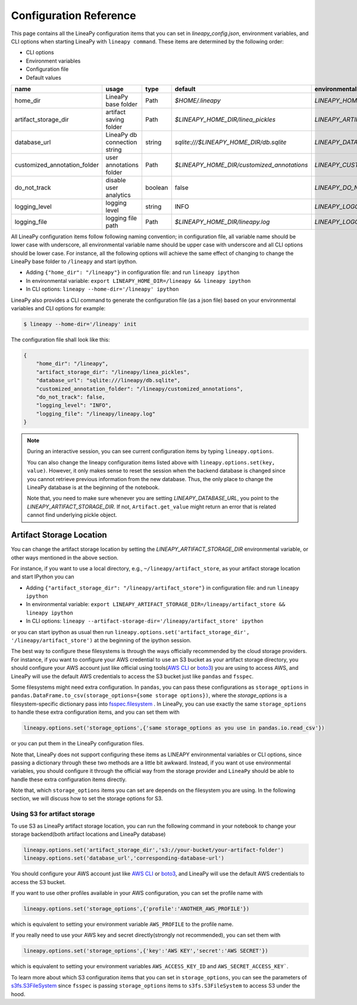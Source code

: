 .. _configurations:

Configuration Reference
=======================

This page contains all the LineaPy configuration items that you can set in `lineapy_config.json`, environment variables, and CLI options when starting LineaPy with ``lineapy command``.
These items are determined by the following order:

- CLI options
- Environment variables
- Configuration file
- Default values

+-------------------------------------+-------------------------------+---------+--------------------------------------------+-------------------------------------------------+
| name                                | usage                         | type    | default                                    | environmental variables                         |
+=====================================+===============================+=========+============================================+=================================================+
| home_dir                            | LineaPy base folder           | Path    | `$HOME/.lineapy`                           | `LINEAPY_HOME_DIR`                              |
+-------------------------------------+-------------------------------+---------+--------------------------------------------+-------------------------------------------------+
| artifact_storage_dir                | artifact saving folder        | Path    | `$LINEAPY_HOME_DIR/linea_pickles`          | `LINEAPY_ARTIFACT_STORAGE_DIR`                  |
+-------------------------------------+-------------------------------+---------+--------------------------------------------+-------------------------------------------------+
| database_url                        | LineaPy db connection string  | string  | `sqlite:///$LINEAPY_HOME_DIR/db.sqlite`    | `LINEAPY_DATABASE_URL`                          |
+-------------------------------------+-------------------------------+---------+--------------------------------------------+-------------------------------------------------+
| customized_annotation_folder        | user annotations folder       | Path    | `$LINEAPY_HOME_DIR/customized_annotations` | `LINEAPY_CUSTOMIZED_ANNOTATION_FOLDER`          |
+-------------------------------------+-------------------------------+---------+--------------------------------------------+-------------------------------------------------+
| do_not_track                        | disable user analytics        | boolean | false                                      | `LINEAPY_DO_NOT_TRACK`                          |
+-------------------------------------+-------------------------------+---------+--------------------------------------------+-------------------------------------------------+
| logging_level                       | logging level                 | string  | INFO                                       | `LINEAPY_LOGGING_LEVEL`                         |
+-------------------------------------+-------------------------------+---------+--------------------------------------------+-------------------------------------------------+
| logging_file                        | logging file path             | Path    | `$LINEAPY_HOME_DIR/lineapy.log`            | `LINEAPY_LOGGING_FILE`                          | 
+-------------------------------------+-------------------------------+---------+--------------------------------------------+-------------------------------------------------+

All LineaPy configuration items follow following naming convention; in configuration file, all variable name should be lower case with underscore, 
all environmental variable name should be upper case with underscore and all CLI options should be lower case.
For instance, all the following options will achieve the same effect of changing to change the LineaPy base folder to ``/lineapy`` and start ipython.

- Adding ``{"home_dir": "/lineapy"}`` in configuration file: and run ``lineapy ipython``
- In environmental variable: ``export LINEAPY_HOME_DIR=/lineapy && lineapy ipython`` 
- In CLI options: ``lineapy --home-dir='/lineapy' ipython``

LineaPy also provides a CLI command to generate the configuration file (as a json file) based on your environmental variables and CLI options for example:

.. code:: bash  
    
    $ lineapy --home-dir='/lineapy' init 

The configuration file shall look like this:

.. code:: json

    {
        "home_dir": "/lineapy",
        "artifact_storage_dir": "/lineapy/linea_pickles",
        "database_url": "sqlite:///lineapy/db.sqlite",
        "customized_annotation_folder": "/lineapy/customized_annotations",
        "do_not_track": false,
        "logging_level": "INFO",
        "logging_file": "/lineapy/lineapy.log"
    }
    


.. note::

    During an interactive session, you can see current configuration items by typing ``lineapy.options``.

    You can also change the lineapy configuration items listed above with ``lineapy.options.set(key, value)``.
    However, it only makes sense to reset the session when the backend database is changed since you cannot retrieve previous information from the new database.
    Thus, the only place to change the LineaPy database is at the beginning of the notebook.

    Note that, you need to make sure whenever you are setting `LINEAPY_DATABASE_URL`, you point to the  `LINEAPY_ARTIFACT_STORAGE_DIR`.
    If not, ``Artifact.get_value`` might return an error that is related cannot find underlying pickle object.



Artifact Storage Location
-------------------------

You can change the artifact storage location by setting the `LINEAPY_ARTIFACT_STORAGE_DIR` environmental variable, 
or other ways mentioned in the above section.

For instance, if you want to use a local directory, e.g., ``~/lineapy/artifact_store``, as your artifact storage location and start IPython you can

- Adding ``{"artifact_storage_dir": "/lineapy/artifact_store"}`` in configuration file: and run ``lineapy ipython``
- In environmental variable: ``export LINEAPY_ARTIFACT_STORAGE_DIR=/lineapy/artifact_store && lineapy ipython`` 
- In CLI options: ``lineapy --artifact-storage-dir='/lineapy/artifact_store' ipython``

or you can start ipython as usual then run ``lineapy.options.set('artifact_storage_dir', '/lineapy/artifact_store')`` at the beginning of the ipython session.

The best way to configure these filesystems is through the ways officially recommended by the cloud storage providers.
For instance, if you want to configure your AWS credential to use an S3 bucket as your artifact storage directory,
you should configure your AWS account just like official using tools(`AWS CLI <https://docs.aws.amazon.com/cli/latest/userguide/cli-configure-quickstart.html>`_ or `boto3 <https://boto3.amazonaws.com/v1/documentation/api/latest/guide/credentials.html>`_) you are using to access AWS,
and LineaPy will use the default AWS credentials to access the S3 bucket just like ``pandas`` and ``fsspec``.

Some filesystems might need extra configuration.
In ``pandas``, you can pass these configurations as ``storage_options`` in ``pandas.DataFrame.to_csv(storage_options={some storage options})``,
where the `storage_options` is a filesystem-specific dictionary pass into `fsspec.filesystem <https://filesystem-spec.readthedocs.io/en/latest/api.html>`_ .
In LineaPy, you can use exactly the same ``storage_options`` to handle these extra configuration items, and you can set them with

.. code:: python

    lineapy.options.set('storage_options',{'same storage_options as you use in pandas.io.read_csv'})

or you can put them in the LineaPy configuration files.

Note that, LineaPy does not support configuring these items as LINEAPY environmental variables or CLI options, since passing a dictionary through these two methods are a little bit awkward.
Instead, if you want ot use environmental variables, you should configure it through the official way from the storage provider and ``LineaPy`` should be able to handle these extra configuration items directly.

Note that, which ``storage_options`` items you can set are depends on the filesystem you are using.
In the following section, we will discuss how to set the storage options for S3.

Using S3 for artifact storage
^^^^^^^^^^^^^^^^^^^^^^^^^^^^^

To use S3 as LineaPy artifact storage location, you can run the following command in your notebook to change your storage backend(both artifact locations and LineaPy database)

.. code:: python

    lineapy.options.set('artifact_storage_dir','s3://your-bucket/your-artifact-folder')
    lineapy.options.set('database_url','corresponding-database-url')

You should configure your AWS account just like `AWS CLI <https://docs.aws.amazon.com/cli/latest/userguide/cli-configure-quickstart.html>`_ or `boto3 <https://boto3.amazonaws.com/v1/documentation/api/latest/guide/credentials.html>`_,
and LineaPy will use the default AWS credentials to access the S3 bucket.

If you want to use other profiles available in your AWS configuration, you can set the profile name with

.. code:: python

    lineapy.options.set('storage_options',{'profile':'ANOTHER_AWS_PROFILE'})

which is equivalent to setting your environment variable ``AWS_PROFILE`` to the profile name.

If you really need to use your AWS key and secret directly(strongly not recommended), you can set them with

.. code:: python

    lineapy.options.set('storage_options',{'key':'AWS KEY','secret':'AWS SECRET'})

which is equivalent to setting your environment variables ``AWS_ACCESS_KEY_ID`` and ``AWS_SECRET_ACCESS_KEY```.

To learn more about which S3 configuration items that you can set in ``storage_options``, you can see the parameters of `s3fs.S3FileSystem <https://s3fs.readthedocs.io/en/latest/api.html>`_ since ``fsspec`` is passing ``storage_options`` items to ``s3fs.S3FileSystem`` to access S3 under the hood.

